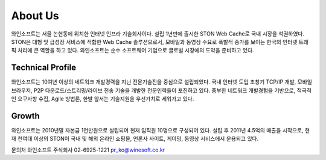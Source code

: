 ﻿.. _wineosft:

About Us
******************

와인소프트는 서울 논현동에 위치한 인터넷 인프라 기술회사이다. 설립 1년만에 출시한 STON Web Cache로 국내 시장을 석권하였다. STON은 대형 및 급성장 서비스에 적합한 Web Cache 솔루션으로서, 모바일과 동영상 수요로 폭발적 증가를 보이는 한국의 인터넷 트래픽 처리에 큰 역할을 하고 있다. 와인소프트는 순수 소프트웨어 기업으로 글로벌 시장에의 도약을 준비하고 있다.

Technical Profile
------------------
와인소프트는 10여년 이상의 네트워크 개발경력을 지닌 전문기술진을 중심으로 설립되었다. 국내 인터넷 도입 초창기 TCP/IP 개발, 모바일 브라우저, P2P 다운로드/스트리밍/라이브 전송 기술을 개발한 전문인력들이 포진하고 있다. 풍부한 네트워크 개발경험을 기반으로, 적극적인 요구사항 수집, Agile 방법론, 한발 앞서는 기술지원을 우선가치로 세워가고 있다.

Growth
-------
와인소프트는 2010년말 자본금 1천만원으로 설립되어 현재 임직원 10명으로 구성되어 있다. 설립 후 2011년 4.5억의 매출을 시작으로, 현재 천여대 이상의 STON이 국내 및 해외 온라인 쇼핑몰, 언론사 사이트, 게이밍, 동영상 서비스에서 운용되고 있다.

문의처
와인소프트 주식회사
02-6925-1221
pr_ko@winesoft.co.kr

